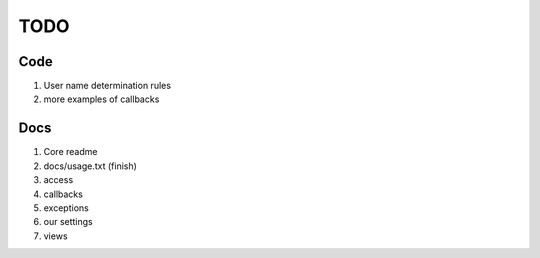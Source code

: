 ============
TODO
============

Code
-----

#. User name determination rules
#. more examples of callbacks

Docs 
----

#. Core readme
#. docs/usage.txt (finish)
#. access
#. callbacks
#. exceptions
#. our settings
#. views
